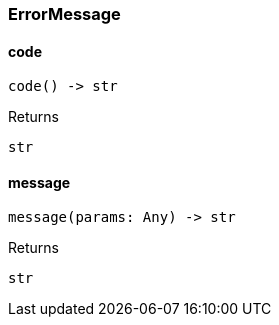 [#_ErrorMessage]
=== ErrorMessage

// tag::methods[]
[#_ErrorMessage_code]
==== code

[source,python]
----
code() -> str
----



[caption=""]
.Returns
`str`

[#_ErrorMessage_message]
==== message

[source,python]
----
message(params: Any) -> str
----



[caption=""]
.Returns
`str`

// end::methods[]

